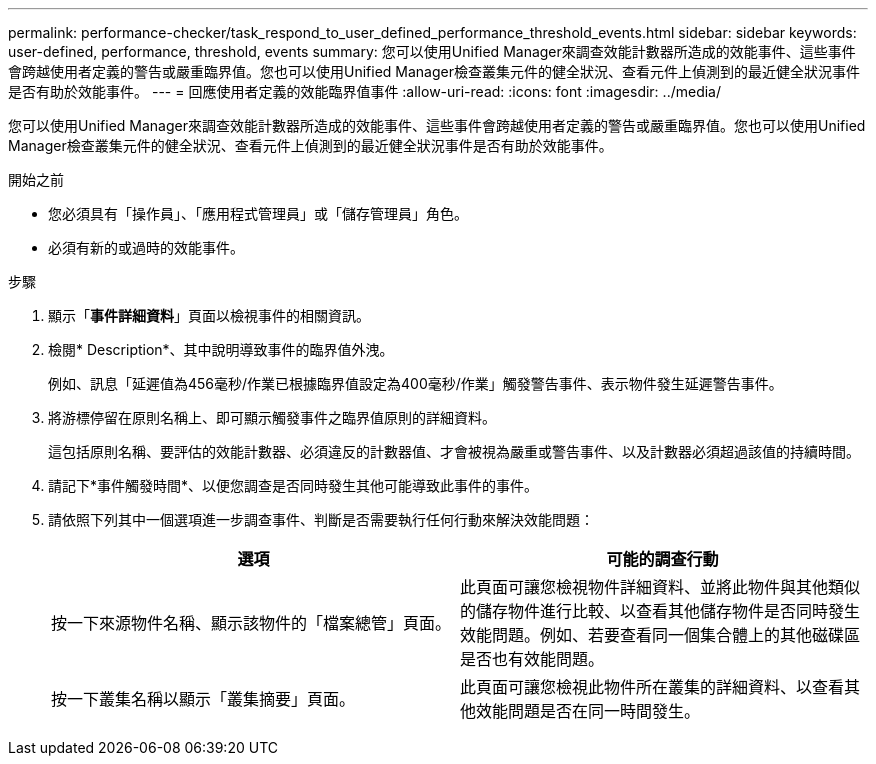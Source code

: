 ---
permalink: performance-checker/task_respond_to_user_defined_performance_threshold_events.html 
sidebar: sidebar 
keywords: user-defined, performance, threshold, events 
summary: 您可以使用Unified Manager來調查效能計數器所造成的效能事件、這些事件會跨越使用者定義的警告或嚴重臨界值。您也可以使用Unified Manager檢查叢集元件的健全狀況、查看元件上偵測到的最近健全狀況事件是否有助於效能事件。 
---
= 回應使用者定義的效能臨界值事件
:allow-uri-read: 
:icons: font
:imagesdir: ../media/


[role="lead"]
您可以使用Unified Manager來調查效能計數器所造成的效能事件、這些事件會跨越使用者定義的警告或嚴重臨界值。您也可以使用Unified Manager檢查叢集元件的健全狀況、查看元件上偵測到的最近健全狀況事件是否有助於效能事件。

.開始之前
* 您必須具有「操作員」、「應用程式管理員」或「儲存管理員」角色。
* 必須有新的或過時的效能事件。


.步驟
. 顯示「*事件詳細資料*」頁面以檢視事件的相關資訊。
. 檢閱* Description*、其中說明導致事件的臨界值外洩。
+
例如、訊息「延遲值為456毫秒/作業已根據臨界值設定為400毫秒/作業」觸發警告事件、表示物件發生延遲警告事件。

. 將游標停留在原則名稱上、即可顯示觸發事件之臨界值原則的詳細資料。
+
這包括原則名稱、要評估的效能計數器、必須違反的計數器值、才會被視為嚴重或警告事件、以及計數器必須超過該值的持續時間。

. 請記下*事件觸發時間*、以便您調查是否同時發生其他可能導致此事件的事件。
. 請依照下列其中一個選項進一步調查事件、判斷是否需要執行任何行動來解決效能問題：
+
|===
| 選項 | 可能的調查行動 


 a| 
按一下來源物件名稱、顯示該物件的「檔案總管」頁面。
 a| 
此頁面可讓您檢視物件詳細資料、並將此物件與其他類似的儲存物件進行比較、以查看其他儲存物件是否同時發生效能問題。例如、若要查看同一個集合體上的其他磁碟區是否也有效能問題。



 a| 
按一下叢集名稱以顯示「叢集摘要」頁面。
 a| 
此頁面可讓您檢視此物件所在叢集的詳細資料、以查看其他效能問題是否在同一時間發生。

|===


